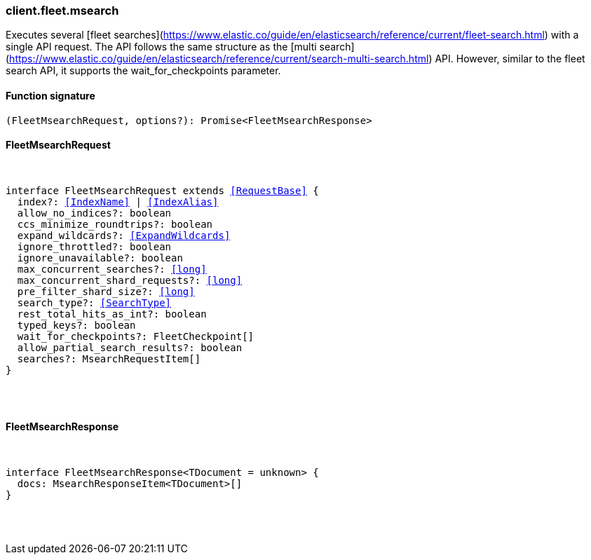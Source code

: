 [[reference-fleet-msearch]]

////////
===========================================================================================================================
||                                                                                                                       ||
||                                                                                                                       ||
||                                                                                                                       ||
||        ██████╗ ███████╗ █████╗ ██████╗ ███╗   ███╗███████╗                                                            ||
||        ██╔══██╗██╔════╝██╔══██╗██╔══██╗████╗ ████║██╔════╝                                                            ||
||        ██████╔╝█████╗  ███████║██║  ██║██╔████╔██║█████╗                                                              ||
||        ██╔══██╗██╔══╝  ██╔══██║██║  ██║██║╚██╔╝██║██╔══╝                                                              ||
||        ██║  ██║███████╗██║  ██║██████╔╝██║ ╚═╝ ██║███████╗                                                            ||
||        ╚═╝  ╚═╝╚══════╝╚═╝  ╚═╝╚═════╝ ╚═╝     ╚═╝╚══════╝                                                            ||
||                                                                                                                       ||
||                                                                                                                       ||
||    This file is autogenerated, DO NOT send pull requests that changes this file directly.                             ||
||    You should update the script that does the generation, which can be found in:                                      ||
||    https://github.com/elastic/elastic-client-generator-js                                                             ||
||                                                                                                                       ||
||    You can run the script with the following command:                                                                 ||
||       npm run elasticsearch -- --version <version>                                                                    ||
||                                                                                                                       ||
||                                                                                                                       ||
||                                                                                                                       ||
===========================================================================================================================
////////

[discrete]
[[client.fleet.msearch]]
=== client.fleet.msearch

Executes several [fleet searches](https://www.elastic.co/guide/en/elasticsearch/reference/current/fleet-search.html) with a single API request. The API follows the same structure as the [multi search](https://www.elastic.co/guide/en/elasticsearch/reference/current/search-multi-search.html) API. However, similar to the fleet search API, it supports the wait_for_checkpoints parameter.

[discrete]
==== Function signature

[source,ts]
----
(FleetMsearchRequest, options?): Promise<FleetMsearchResponse>
----

[discrete]
==== FleetMsearchRequest

[pass]
++++
<pre>
++++
interface FleetMsearchRequest extends <<RequestBase>> {
  index?: <<IndexName>> | <<IndexAlias>>
  allow_no_indices?: boolean
  ccs_minimize_roundtrips?: boolean
  expand_wildcards?: <<ExpandWildcards>>
  ignore_throttled?: boolean
  ignore_unavailable?: boolean
  max_concurrent_searches?: <<long>>
  max_concurrent_shard_requests?: <<long>>
  pre_filter_shard_size?: <<long>>
  search_type?: <<SearchType>>
  rest_total_hits_as_int?: boolean
  typed_keys?: boolean
  wait_for_checkpoints?: FleetCheckpoint[]
  allow_partial_search_results?: boolean
  searches?: MsearchRequestItem[]
}

[pass]
++++
</pre>
++++
[discrete]
==== FleetMsearchResponse

[pass]
++++
<pre>
++++
interface FleetMsearchResponse<TDocument = unknown> {
  docs: MsearchResponseItem<TDocument>[]
}

[pass]
++++
</pre>
++++
